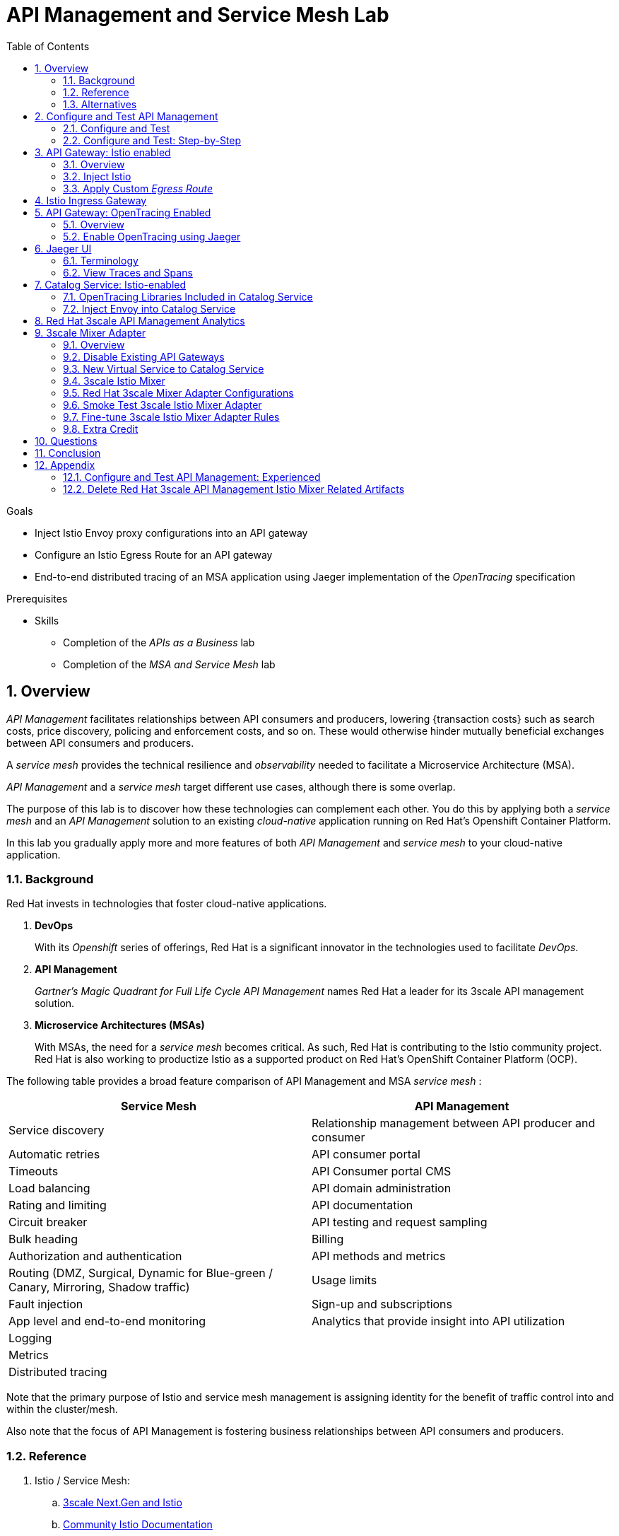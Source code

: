 :noaudio:
:scrollbar:
:data-uri:
:toc2:
:linkattrs:
:transaction_costs: link:https://en.wikipedia.org/wiki/Transaction_cost[transaction costs]

= API Management and Service Mesh Lab

.Goals
* Inject Istio Envoy proxy configurations into an API gateway
* Configure an Istio Egress Route for an API gateway
* End-to-end distributed tracing of an MSA application using Jaeger implementation of the _OpenTracing_ specification

.Prerequisites
* Skills
** Completion of the _APIs as a Business_ lab
** Completion of the _MSA and Service Mesh_ lab

:numbered:

== Overview

_API Management_ facilitates relationships between API consumers and producers, lowering {transaction costs} such as search costs, price discovery, policing and enforcement costs, and so on. These would otherwise hinder mutually beneficial exchanges between API consumers and producers.

A _service mesh_ provides the technical resilience and _observability_ needed to facilitate a Microservice Architecture (MSA).

_API Management_ and a _service mesh_ target different use cases, although there is some overlap.

The purpose of this lab is to discover how these technologies can complement each other.
You do this by applying both a _service mesh_ and an _API Management_ solution to an existing _cloud-native_ application running on Red Hat's Openshift Container Platform.


[blue]#In this lab you gradually apply more and more features of both _API Management_ and _service mesh_ to your cloud-native application.#

=== Background

Red Hat invests in technologies that foster cloud-native applications.

. *DevOps*
+
With its _Openshift_ series of offerings, Red Hat is a significant innovator in the technologies used to facilitate _DevOps_.

. *API Management*
+
_Gartner's Magic Quadrant for Full Life Cycle API Management_ names Red Hat a leader for its 3scale API management solution.

. *Microservice Architectures (MSAs)*
+
With MSAs, the need for a _service mesh_ becomes critical.
As such, Red Hat is contributing to the Istio community project.
Red Hat is also working to productize Istio as a supported product on Red Hat's OpenShift Container Platform (OCP).

The following table provides a broad feature comparison of API Management and MSA _service mesh_ :

[width="100%",cols="1,1",options="header"]
|========================
|*Service Mesh* | *API Management*
|Service discovery|Relationship management between API producer and consumer
|Automatic retries|API consumer portal
|Timeouts|API Consumer portal CMS
|Load balancing|API domain administration
|Rating and limiting|API documentation
|Circuit breaker|API testing and request sampling
|Bulk heading|Billing
|Authorization and authentication|API methods and metrics
|Routing (DMZ, Surgical, Dynamic for Blue-green / Canary, Mirroring, Shadow traffic)|Usage limits
|Fault injection|Sign-up and subscriptions
|App level and end-to-end monitoring|Analytics that provide insight into API utilization
|Logging|
|Metrics|
|Distributed tracing|
|========================

Note that the primary purpose of Istio and service mesh management is assigning identity for the benefit of traffic control into and within the cluster/mesh.

Also note that the focus of API Management is fostering business relationships between API consumers and producers.

=== Reference

. Istio / Service Mesh:
.. link:https://docs.google.com/presentation/d/1PaE3RqyKoadllKHlPg0-kHcUrTuCeIdAe81CMk12iWw/edit#slide=id.g17a49862ec_0_0[3scale Next.Gen and Istio]
.. link:https://istio.io/docs/concepts/what-is-istio/[Community Istio Documentation]
.. link:https://github.com/Maistra/istio-operator[Red Hat community Istio (Maistra) operator]
.. link:https://maistra.io/[OpenShift Service Mesh (Maistra) project]

. Distributed Tracing:
.. link:https://github.com/opentracing[GitHub organization for OpenTracing]
+
Includes the OpenTracing specification and the OpenTracing client libraries for many languages.

.. link:https://www.jaegertracing.io/[jaegertracing.io]
.. link:https://github.com/jaegertracing/[GitHub organization for community Jaeger]
+
Includes source code of community Jaeger, and Jaeger client libraries for many languages that implement the corresponding OpenTracing client libraries.

.. link:https://istio.io/blog/2018/v1alpha3-routing/[Overview of Istio v1alpha3 routing API]

=== Alternatives

In regards to API Management and a MSA service mesh, the following are related community initiatives that are not covered in this lab.

==== Standalone community Jaeger

_Jaeger_ is a tool that provides distributed tracing.

Available in the open source community is the _all-in-one_ community Jaeger that includes a jaeger-agent and jaeger-collector.
This link:https://medium.com/@jmprusi_49013/adding-opentracing-support-to-apicast-api-gateway-a8e0a38347d2[OpenTracing tutorial] details the use of an OpenTracing-enabled API gateway with the _all-in-one_ community Jaeger.


As an alternative to the _all-in-one_ standalone Jaeger, Istio also comes included with Jaeger.
In this lab, the Jaeger-based tracing functionality provided by Istio is utilized instead of a standalone Jaeger installation.

==== Istio API Management Working Group

Istio activity is organized into _working groups_.

One of these Istio working groups is focused on link:https://github.com/istio/community/blob/master/WORKING-GROUPS.md#api-management[API Management].

Members of the  Red Hat engineering team are currently participating in this Istio API Management working group.

Outcomes of this working group may potentially guide the development and roadmap of future releases of the Red Hat 3scale API Management product.

In the future, this lab may demonstrate initiatives that may come out of this Istio API Management Working Group.

==== API Gateway Side car

link:https://github.com/nginxinc/nginmesh[nginMesh] is a community initiative that injects the NGinx server as a side-car to your services.
The NGinx side-car acts as a service proxy to an Istio service-mesh (conceptually similar to the _Envoy_ proxy that you will be exposed to in this lab).

Because the API Gateway of 3scale is also built on Nginx, the 3scale API gateway could also be potentially extended to serve as a side car to a service running in a service mesh.

In fact, in an upcoming release of the 3scale API Gateway, it will have the capability to operate independantly of the 3scale API Manager.
It could be injected as a sidecar to an application.

This approach is not covered in this lab.

== Configure and Test API Management

The following deployment topology diagram illustrates the components of this API managed environment, and the connections between them:

image::images/deployment_apicast.png[]

In this lab you incrementally add features of both _API Management_ and _service mesh_ to your cloud-native application.


=== Configure and Test

As the first step, you smoke test the management of your _catalog_ RESTful services using your API Manager and API gateways.

Instructions are provided for both experienced and inexperienced 3scale users.
[red]#Follow only one set of instructions.#

If you are an experienced user of Red Hat 3scale API Management, complete the instructions in section <<configuretestapi>>, then continue with section <<apicast_istio>>.

If you are not an experienced user of Red Hat 3scale API Management, complete the instructions in section <<configuretestapi_stepbystep>>, then continue with section <<apicast_istio>>.

[[configuretestapi_stepbystep]]
=== Configure and Test: Step-by-Step

In this section, you define a service that manages access to the Coolstore catalog service that has already been provisioned for you.

The activities in this section are also found in the prerequisite courses but are provided here as a refresher for your convenience.

==== Define Catalog Service

. From the API Manager Admin Portal home page, navigate to the *API* tab.
. On the far right, click image:images/create_service_icon.png[].
. Enter `catalog_service` for the *Name* and *System Name*.
. Select *NGINX API gateway self-managed* *Gateway* type and not a plugin:
+
image::images/apicast_gw.png[]

. Scroll down the page and for the *Authentication* type, select *API Key (user_key)*:
+
image::images/select_api_key.png[]

. Click *Create Service*.

==== Create Application Plan

Application plans define access policies for your API.

. From the *Overview* page of your new `catalog_service`, scroll to the *Published Application Plans* section.
. Click *Create Application Plan*.
+
image::images/create_app_plan.png[]

. Enter `catalog_app_plan` for the *Name* and *System name*:

. Click *Create Application Plan*.
. For the  `catalog_app_plan` application plan, click *Publish*:
+
image::images/publish_app_plan.png[]

==== Create Application

In this section, you associate an application with an API consumer account.
This generates a _user key_ for the application based on the details previously defined in the application plan.
The user key is used as a query parameter to the HTTP request to invoke your business services via the on-premise API gateway.

. Navigate to the *Developers* tab.
. Select the `Developer` account.
. Create Application
.. Click the *0 Applications* link at the top:
+
NOTE: A default application may have already been created, in which case the link will indicate 1 Application, not 0.
If so, this default application is typically associated with the out-of-the-box `API` service, which is not desireable.
If it exists, click on the default application to identify which service it is associated with, then delete it.

.. Click *Create Application*.
.. Fill in the *New Application* form as follows:
... *Application plan*: `catalog_app_plan`
... *Service Plan*: `Default`
... *Name*: `catalog_app`
... *Description*: `catalog_app`
+
image::images/create_catalog_app.png[]

.. Click *Create Application*.

. On the details page for your new application (or the default application automatically created), find the API *User Key*:
+
image::images/new_catalog_user_key.png[]

. Create an environment variable set to this user key:
+
-----
$ echo "export CATALOG_USER_KEY=<the catalog app user key>" >> ~/.bashrc

$ source ~/.bashrc
-----

==== Service Integration

In this section, you define an _API proxy_ to manage your _catalog_ RESTful business service.

. In the API Manager Admin Portal, navigate to the *APIs* tab.
. From your `catalog_service`, select *Integration*.
. Click *Add the base URL of your API and save the configuration*.
+
* This navigates to a page that allows you to associate the API gateway staging and production URLs with your new Red Hat 3scale API Management proxy service.

. Populate the *Configuration: configure & test immediately in the staging environment* form as follows:
.. *Private Base URL*:
... Enter the internal DNS resolvable URL to your Catalog business service.
... The internal URL will be the output of the following:
+
-----
$ echo -en "\n\nhttp://catalog-service.$MSA_PROJECT.svc.cluster.local:8080\n\n"
-----

.. *Staging Public Base URL*:
+
Populate this field with the output from the following command:
+
-----
$ echo -en "\n`oc get route catalog-stage-apicast-$OCP_USERNAME -n $GW_PROJECT --template "https://{{.spec.host}}"`:443\n\n"
-----

.. *Production Public Base URL*:
+
Populate this field with the output from the following command:
+
-----
$ echo -en "\n`oc get route catalog-prod-apicast-$OCP_USERNAME -n $GW_PROJECT --template "https://{{.spec.host}}"`:443\n\n"
-----

.. *MAPPING RULES*:
+
Add an additional `Mapping Rule` for the HTTP POST method. You'll use the POST method in the last section in this lab.

... In the `MAPPING RULES` section, click *Add Mapping Rule*.
... In the new mapping rule, change the *Verb* to `POST` and enter `/` as the Pattern.
+
image::images/post_mapping.png[]

.. *API test GET request*:
+
Enter `/products`.
+
Expect to see a test *curl* command populated with the API key assigned to you for the `catalog_app_plan`:
+
image::images/apikey_shows_up.png[]
+
If you do not see an example curl command, repeat the steps to create an Application Plan and corresponding Application.
+
NOTE: When there are multiple developer accounts, Red Hat 3scale API Management uses the default developer account that is created with every new API provider account to determine which user key to use. When creating new services, the API Manager sets the first application from the first account subscribed to the new service as the default.

. Click *Update & test in Staging Environment*
.. The `apicast-stage` pod invokes your backend _catalog_ business service as per the `Private Base URL`.
.. The page should turn green with a message indicating success:
+
image::images/stage_success.png[]

. Click *Back to Integration & Configuration*
. Click *Promote v. 1 to Production*
+
image::images/stage_and_prod.png[]

Your Red Hat 3scale API Management service is configured.
Next, the configuration details of your service need to be propagated to your on-premise API gateway.

==== Refresh API Gateway at Boot
Every time a configuration change is made to an API proxy or application plan, the production API gateways need to be refreshed with the latest changes.

The API gateways are configured to refresh the latest configuration information from the API management platform every 5 minutes.
When this internal NGINX timer is triggered, you see log statements in your API gateway similar to the following:

.Sample Output
-----
[debug] 36#36: *3574 [lua] configuration_loader.lua:132: updated configuration via timer:

....

[info] 36#36: *3574 [lua] configuration_loader.lua:160: auto updating configuration finished successfuly, context: ngx.timer
-----

For the purpose of this lab, you can delete your API gateway pods instead of waiting for 5 minutes. Kubernetes will detect the absence of these pods and start new ones.

. Delete API gateway related pods:
+
-----
$ for i in `oc get pod -n $GW_PROJECT | grep "apicast" | awk '{print $1}'`; do oc delete pod $i; done
-----
+
Because the value of the _APICAST_CONFIGURATION_LOADER_ environment variable in the pod is set to `boot`, the service proxy configuration from the API Manager will automatically be pulled upon restart.

. Verify the API gateway related pods have been started.
+
View the latest entries in the new API gateway production pod's log file with the `tail` command.
+
* When the pods are successfully restarted, a debug-level log statement similar to the following appears:
+
.Sample Output
-----
[lua] configuration_store.lua:103: configure(): added service 2555417742084 configuration with hosts: prod-apicast-user1.apps.7777.thinkpadratwater.com, catalog-stage-apicast-user1.apps.7777.thinkpadratwater.com ttl: 300
-----

==== Test Catalog Business Service

In this section, you invoke your Catalog business service via your production API gateway.

. Verify your `$CATALOG_USER_KEY` environment variable is still set:
+
-----
$ echo $CATALOG_USER_KEY
-----

. From the terminal, execute the following:
+
-----
$ curl -v -k `echo "https://"$(oc get route/catalog-prod-apicast-$OCP_USERNAME -o template --template {{.spec.host}})"/products?user_key=$CATALOG_USER_KEY"`
-----
+
.Sample Output
-----
...

{
  "itemId" : "444435",
  "name" : "Oculus Rift",
  "desc" : "The world of gaming has also undergone some very unique and compelling tech advances in recent years. Virtual reality, the concept of complete immersion into a digital universe through a special headset, has been the white whale of gaming and digital technology ever since Nintendo marketed its Virtual Boy gaming system in 1995.",
  "price" : 106.0
}
-----

. If you are still viewing the end of `apicast` pod's log file, expect to see statements similar to this:
+
.Sample Output
-----
...

2018/08/06 19:07:46 [info] 24#24: *19 [lua] backend_client.lua:108: authrep(): backend client uri: http://backend-listener.3scale-mt-adm0:3000/transactions/authrep.xml?service_token=a4e0949f1b677611870dab3fb7c142df50871d1eca3d1c9f1615dd514c937df4&service_id=103&usage%5Bhits%5D=1&user_key=ccc4cbae7a44b363a6cd5907a54ff2f9 ok: true status: 200 body:  while sending to client, client: 172.17.0.1, server: _, request: "GET /products?user_key=ccc4cbae7a44b363a6cd5907a54ff2f9 HTTP/1.1", host: "catalog-service.rhte-mw-api-mesh-user1.svc.cluster.local"

...

-----

[blue]#Congratulations!# Your lab environment should now consist of a _catalog_ RESTful service managed by standard Red Hat 3scale API Manager 2.2 functionality.

[blue]#This is a substantial accomplishment!#
You are now utilizing the tools needed to lower the {transaction_costs} such as search costs, price discovery, policing and enforcement costs, and so on, that would otherwise hinder mutually beneficial exchanges between API consumers and producers.
Using the Red Hat 3scale API Management product, you can manage the entire life cycle of your APIs and provide added value to your customers and partners.


[[apicast_istio]]
== API Gateway: Istio enabled

=== Overview

As the next step in the journey toward API management and service mesh, in this section of the lab you will inject your API gateway with the _Envoy_ sidecar proxy from Istio.
This is of limited value on its own, but you will continue to build upon the foundations set here in later sections of this lab.

image::images/deployment_apicast-istio.png[]

In the above diagram, notice the introduction of a new pod: _prod-apicast-istio_.
Inbound requests through the API gateway production route are now directed to this new API gateway pod injected with Istio's _envoy_ sidecar.

The _Envoy_ sidecar in your _prod-apicast-istio_ pod will interoperate with _service mesh control plane_ functionality found in the _istio-system_ namespace.

Your API gateway will continue to pull _service proxy_ configurations from the pre-provisioned multi-tenant API Manager using the value of their  _$THREESCALE_PORTAL_ENDPOINT_ environment variable.

=== Inject Istio

. Retrieve the YAML representation of the current API gateway production deployment:
+
-----
$ oc get deploy prod-apicast -n $GW_PROJECT -o yaml > $HOME/lab/prod-apicast.yml
-----
+
You will use the definition of your existing API gateway as a template to create a new _Istio_ enabled API gateway.

. Differentiate your Istio enabled API gateway from your existing API gateway:
+
-----
$ sed -i "s/prod-apicast/$OCP_USERNAME-prod-apicast-istio/" $HOME/lab/prod-apicast.yml
-----
.. The reason you have included $OCP_USERNAME in the name of your Istio-enabled API gateway is because you will need to differentiate it from other Istio-enabled API gateways that may be managed in the same service mesh.
.. Also, the _observability_ user interfaces included in Istio such as Jaeger are not currently multi-tenant.
+
By providing a unique identifer as a prefix to your API gateway name, you will be more easily able to identify logs and traces amongst others on the system.

. Place the deployment in a paused state:
+
-----
$ sed -i "s/replicas:\ 1/replicas: 1\n  paused: true/" $HOME/lab/prod-apicast.yml
-----

. View the configmap in the `istio-system` project:
+
-----
$ oc describe configmap istio -n istio-system | more
-----
+
Your OCP user has already been enabled with _view_ access on the _istio-system_ namespace.
This provides access to the _istio_ configuration map.
The _istio_ configmap was generated by a cluster administrator when the Istio control plane was installed on OCP.

. Inject Istio configs (from the _istio_ configmap) into a new API gateway deployment:
+
-----

$ istioctl kube-inject \
           -f $HOME/lab/prod-apicast.yml \
           > $HOME/lab/prod-apicast-istio.yml
-----
+
NOTE:  For the purpose of this lab, you have now manually injected Istio related configs into a _deployment_ definition.
Please note that the cluster administrator of the service mesh could have optionally automated the injection of these Envoy configs into all _deployments_ by default.

. View the Istio injected API gateway deployment descriptor:
+
-----
$ cat $HOME/lab/prod-apicast-istio.yml | more
-----

. Deploy a new Istio-enabled API gateway production gateway:
+
-----
$ oc create \
     -f $HOME/lab/prod-apicast-istio.yml \
     -n $GW_PROJECT
-----

. Inject required resource limits and requests into Istio related containers :
+
There is a cluster quota assigned to your OCP user.
This cluster quota requires that all containers, including the _istio-proxy_ and _istio-init_, specify _limits_ and _requests_.
+
-----
$ oc patch deploy/$OCP_USERNAME-prod-apicast-istio -n $GW_PROJECT\
   --patch '{"spec":{"template":{"spec":{"containers":[{"name":"istio-proxy", "resources": {   "limits":{"cpu": "500m","memory": "128Mi"},"requests":{"cpu":"50m","memory":"32Mi"}   }}]}}}}'

$ oc patch deploy/$OCP_USERNAME-prod-apicast-istio -n $GW_PROJECT \
   --patch '{"spec":{"template":{"spec":{"initContainers":[{"name":"istio-init", "resources": {   "limits":{"cpu": "500m","memory": "128Mi"},"requests":{"cpu":"50m","memory":"32Mi"}   }}]}}}}'
-----

. Allow pods in the $GW_PROJECT to run using any user, including root:
+
-----
$ oc adm policy add-scc-to-user privileged -z default -n $GW_PROJECT --as=system:admin
-----

.. For your new Istio-enabled API gateway pod to start, it needs the _anyuid_ sidecar container (SCC).
+
The reason for this is that the _envoy_ sidecar containers from Istio currently run as a specific user ID.
Unlike most middleware containers that can run using any arbitrary user ID that is assigned to them at runtime by OCP, the _envoy_ sidecar containers would immediately fail upon startup without the _anyuid_ SCC.
If you attempted to do so, you would see an error similiar to the following:
+
-----
Error creating: pods "user50-prod-apicast-istio-6456c879c8" is forbidden: unable to validate against any security context constraint: [spec.initContainers[0].securityContext.privileged: Invalid value: true: Privileged containers are not allowed capabilities.add: Invalid value: "NET_ADMIN": capability may not be added spec.initContainers[0].securityContext.privileged: Invalid value: true: Privileged containers are not allowed capabilities.add: Invalid value: "NET_ADMIN":
-----

.. For the purpose of this lab, the cluster administrator of your OCP environment has provided you with the ability to _impersonate_ the cluster administrator.
Doing so provides you with the ability to apply the _anyuid_ SCC to your project.

. Resume the paused deployment:
+
-----
$ oc rollout resume deploy/$OCP_USERNAME-prod-apicast-istio -n $GW_PROJECT
-----

.. Notice the presence of an additional container in your new pod.  This additional container is the Istio proxy sidecar.
.. Both containers in the new pod should have started and the pod should be in a _Running_ state:
+
-----
$ oc get pods


NAME                                         READY     STATUS    RESTARTS   AGE

....

user50-prod-apicast-istio-784dc96c75-gvh5f   2/2       Running   0          5m

-----
+
If either of the containers did not start up and the _READY_ column indicates anything other than _2/2_, this indicates a problem.
It's likely that _liveness_ and/or _readiness_ probes on the API gateway are failing.
It's possible that this is due to a misconfiguration of Istio.
As an initial troubleshooting step, remove the _liveness_ and _readiness_ probes defined in the deployment.
After doing so, do both containers start ?
If so, you'll need to troubleshoot the root cause of why either the _liveness_ probe, _readiness_ probe, or both probes are failing.

. Modify the _prod-apicast_ service to route to the new Istio enabled _apicast_:
+
-----
$ oc patch service/prod-apicast -n $GW_PROJECT \
   --patch '{"spec":{"selector":{"app":"'$OCP_USERNAME'-prod-apicast-istio"}}}'
-----
+
Notice that the _service_ to your backend catalog application is being modified instead of the _route_.
You have essentially conducted a simple _A / B Deployment_ at the _service_ layer where 100% of all traffic through the existing unmodified route will flow to this new Istio enabled pod.
As an alternative, _A / B Deployment_ could have occured at the _route_ layer.
This latter approach would have required you to create an additional _service_ associated with the new Istio enabled pod.

. Verify your `$CATALOG_USER_KEY` environment variable is set:
+
-----
$ echo $CATALOG_USER_KEY

d59904ad4515522ecccb8b81c761a283
-----

. From the terminal, execute the following:
+
-----
$ curl -v -k `echo "https://"$(oc get route/catalog-prod-apicast-$OCP_USERNAME -n $GW_PROJECT -o template --template {{.spec.host}})"/products?user_key=$CATALOG_USER_KEY"`
-----

.. The response should be an HTTP 404.
.. Why would this be the case ?
... Inspect the API gateway log file for any clues.
... Is the request reaching your new Istio enabled API gateway?
... The root problem is that your Istio-enabled API gateway is unable to connect to the _system-provider_ endpoint exposed by the remote multi-tenant API Manager via the value of: $THREESCALE_PORTAL_ENDPOINT.
+
Your API gateway needs to do this to retrieve all the policy management configuration data from the API Manager.
The reason your API gateway can not make a connection to the API Manager is that $THREESCALE_PORTAL_ENDPOINT references an external internet URL.
By default, Istio blocks all outbound requests to the internet.
In the next section, you will define an _egress route_ to allow your API gateway to communicate with the API Manager.

.  Isolate the problem with your new Istio-enabled API gateway by testing the call to the _system-provider_ of the API Manager, from within the API gateway.

.. Execute the following to test the call:
+
-----
$ oc rsh `oc get pod -n $GW_PROJECT | grep "apicast-istio" | awk '{print $1}'` \
          curl -v -k ${THREESCALE_PORTAL_ENDPOINT}/admin/api/services.json


...

Defaulting container name to user50-prod-apicast-istio.
Use 'oc describe pod/user50-prod-apicast-istio-784dc96c75-vxxz5 -n rhte-mw-api-mesh-50' to see all of the containers in this pod.
* About to connect() to user50-3scale-mt-admin.apps.8091.openshift.opentlc.com port 443 (#0)
*   Trying 52.7.161.237...
* Connected to user50-3scale-mt-admin.apps.8091.openshift.opentlc.com (52.7.161.237) port 443 (#0)
* Initializing NSS with certpath: sql:/etc/pki/nssdb
* NSS error -5938 (PR_END_OF_FILE_ERROR)
* Encountered end of file
* Closing connection 0
curl: (35) Encountered end of file
command terminated with exit code 35
-----

.. If you received an error response similar to above, you have isolated the problem to an inability for your API gateway pod to make an external call out of the service mesh.


=== Apply Custom _Egress Route_

In this section, you create a custom Istio _ServiceEntry_ that allows your API gateway to connect to the _system-provider_ of the multi-tenant API Manager.

. Create a custom Istio _Egress Route_ for API gateway configuration file:
+
-----
$ echo \
    "apiVersion: networking.istio.io/v1alpha3
kind: ServiceEntry
metadata:
  name: $OCP_USERNAME-catalog-apicast-egress-rule
spec:
  hosts:
  - $TENANT_NAME-admin.$API_WILDCARD_DOMAIN
  location: MESH_EXTERNAL
  ports:
  - name: https-443
    number: 443
    protocol: HTTPS
  resolution: DNS" \
 > $HOME/lab/catalog-apicast-egressrule.yml
-----

.. Note the value of `spec -> hosts` is set to the same value of the $THREESCALE_PORTAL_ENDPOINT specified in your Red Hat 3scale API Management gateway.
.. This should allow your API gateway to connect to the route that exposes the _system-provider_ service of the multi-tenant API Manager.


. Load the new egress rule:
+
-----
$ oc create -f $HOME/lab/catalog-apicast-egressrule.yml -n $GW_PROJECT --as=system:admin
-----
+
WARNING:  This command also requires _cluster admin_ capabilities to execute.

. View new ServiceEntry:
+
-----
$ oc describe serviceentry $OCP_USERNAME-catalog-apicast-egress-rule --as=system:admin
-----
+
WARNING:  This command also requires _cluster admin_ capabilities to execute.

. Now that a custom _egress route_ has been added, your API gateway should be able to pull configuration data from the API Manager.
+
Use a command like the following to verify that your Istio-enabled API gateway can now poll the API Manager for proxy service configuration information:
+
-----
$ oc rsh `oc get pod -n $GW_PROJECT | grep "apicast-istio" | awk '{print $1}'` \
     curl -k ${THREESCALE_PORTAL_ENDPOINT}/admin/api/services.json \
     | python -m json.tool | more

...

{
    "services": [
        {
            "service": {
                "backend_version": "1",
                "created_at": "2018-08-07T11:13:03Z",
                "end_user_registration_required": true,
                "id": 3,
                "links": [
                    {
                        "href": "https://user1-3scale-admin.apps.7777.thinkpadratwater.com/admin/api/services/3/metrics",
                        "rel": "metrics"
                    },


....
-----

. Either wait up to 5 minutes for your Istio-enabled API gateway to refresh its proxy configuration (because pulling this configuration data previously failed) or restart the pod.
. Using the curl utility, attempt again to retrieve catalog data via your Istio-enabled API gateway:
+
-----
$ curl -v -k `echo "https://"$(oc get route/catalog-prod-apicast-$OCP_USERNAME -n $GW_PROJECT -o template --template {{.spec.host}})"/products?user_key=$CATALOG_USER_KEY"`
-----
+
This time, you should see the catalog data in the response.
This request now flows through your Istio-enabled API gateway.

[blue]#As mentioned previously, what you have accomplished so far is of limited value on its own. However, this is a step to full utilization of API management and service mesh of your container native application.
In the next sections of this lab you will continue to build upon this foundation.#

== Istio Ingress Gateway

Until now, traffic into the production API gateway has been directly via the standard _HAProxy_-based Kubernetes or OCP _router_.

This has worked, but what is missing is the ability to apply more sophisticated route rules and integration with service mesh _observability_ tools such as _Jaeger_ and _Prometheus_.
Istio includes an _Ingress_ gateway that implements these additional features.

In this section of the lab, you will modify the flow of inbound traffic so that it also flows through the _Ingress_ gateway of Istio.
Among other benefits, you will be able to trace inbound traffic as it initially enters your solution.

image::images/api_and_ingress_gateway.png[]

. Create an environment variable that reflects the _Production Public Base URL_ of the _catalog-service_ configured in the API Manager:
+
-----
$ export CATALOG_API_GW_HOST=`oc get route/catalog-prod-apicast-$OCP_USERNAME -n $GW_PROJECT -o template --template {{.spec.host}}`
-----
+
The value of $CATALOG_API_GW_HOST will be specified in the request to the Istio ingress gateway as an HTTP _HOST_ header.
It should match what has been configured in the _catalog-service_ in your API Manager.
+
image::images/recall_prod_base.png[]


. Create a file that defines an _Ingress_ gateway:
+
-----
$ echo \
    "apiVersion: networking.istio.io/v1alpha3
kind: Gateway
metadata:
  name: catalog-istio-gateway
spec:
  selector:
    istio: ingressgateway
  servers:
  - port:
      number: 80
      name: http
      protocol: HTTP
    hosts:
    - "$CATALOG_API_GW_HOST"" \
 > $HOME/lab/catalog-istio-gateway.yml
-----

. Create the gateway in OCP:
+
-----
$ oc create -f $HOME/lab/catalog-istio-gateway.yml -n $GW_PROJECT --as=system:admin
-----

. Create a file that defines a virtual service:
+
-----
$ echo \
    "apiVersion: networking.istio.io/v1alpha3
kind: VirtualService
metadata:
  name: catalog-istio-gateway-vs
spec:
  hosts:
  - "$CATALOG_API_GW_HOST"
  gateways:
  - catalog-istio-gateway
  http:
  - match:
    - uri:
        prefix: /products
    route:
    - destination:
        port:
          number: 8080
        host: prod-apicast" \
> $HOME/lab/catalog-istio-gateway-vs.yml
-----

. Create the virtual service in OCP:
+
-----
$ oc create -f $HOME/lab/catalog-istio-gateway-vs.yml -n $GW_PROJECT --as=system:admin
-----

. Set environment variables that reflect the host and port of the Istio ingress gateway service:
+
-----
$ export INGRESS_HOST=$(oc -n istio-system get service istio-ingressgateway -o jsonpath='{.status.loadBalancer.ingress[0].ip}')

$ export INGRESS_PORT=$(oc -n istio-system get service istio-ingressgateway -o jsonpath='{.spec.ports[?(@.name=="http2")].port}')
-----
+
NOTE:  This $INGRESS_HOST:$INGRESS_PORT socket is local to the Red Hat OpenShift Container Platform subnet.
It only becomes available when there is an Istio gateway and virtual service present and even then it might take up to 5 minutes to become available.

. Smoke test a request for catalog data via the newly configured Istio ingress gateway:
+
-----
$ curl -v \
       -HHost:$CATALOG_API_GW_HOST \
       http://$INGRESS_HOST:$INGRESS_PORT/products?user_key=$CATALOG_USER_KEY
-----
+
Notice the use of the HTTP _Host_ header.

.. Why is it needed ?
.. What happens if this _HOST_ header is not included in the request ?
.. What happens if this _HOST_ header is included in the request but its value (along with the _host_ attributes in the gateway and virtual service) do not match the _Production Public Base Url_ of the _catalog-service_ in the API Manager ?

. The previous smoke test used an $INGRESS_HOST and $INGRESS_PORT that are made available on the local Red Hat OpenShift Container Platform network subnet.
Usage of this local $INGRESS_HOST only worked because your curl client is on the same host as Red Hat OpenShift Container Platform.
+
The `istio-system` namespace provides a route called: `istio-ingressgateway`.
Like all Red Hat OpenShift Container Platform routes, it is exposed to external clients.
+
Try invoking the API gateway via this `istio-ingressgateway` route instead of using the internal _service-mesh_ related $INGRESS_HOST and $INGRESS_PORT.
The results should be the same.  The command to use is as follows:
+
-----
$  curl -v \
       -HHost:$CATALOG_API_GW_HOST \
      `echo "http://"$(oc get route istio-ingressgateway -n istio-system -o template --template {{.spec.host}})"/products?user_key=$CATALOG_USER_KEY"`
-----

ifdef::showscript[]

Deletion of the route causes the curl command (using the HOST) to no longer work.  not sure why.

. The original route to the product API Gateway specific to the _catalog_ service can optionally be deleted.
Going forward all incoming traffic will flow through the Istio Ingress Gateway.
+
-----
$ oc delete route/catalog-prod-apicast-$OCP_USERNAME -n $GW_PROJECT
-----

endif::showscript[]

== API Gateway: OpenTracing Enabled

=== Overview

As the next step in the journey toward utilization of API Management and Service Mesh, in this section of the lab you will begin to explore the visibility provided of your service mesh using the _OpenTracing_ implementation: _Jaeger_.

You will do so in this section by utilizing an _OpenTracing_-enabled variant of the Red Hat 3scale API Management gateway.

OpenTracing is a consistent, expressive, vendor-neutral API for distributed tracing and context propagation. Jaeger is one of several implementations of OpenTracing.

The API gateway that you will switch to in this section of the lab includes several additional _OpenTracing_ and _Jaeger_ related libraries:

. *ngx_http_opentracing_module_so*
+
Located at the following path in the API gateway: /usr/local/openresty/nginx/modules/ngx_http_opentracing_module.so

. *libjaegertracing.so.0*
+
Located at the following path in the API gateway: /opt/app-root/lib/libjaegertracing.so.0

These libraries provide support for the _OpenTracing_ specification using _Jaeger_.

image::images/jaeger_architecture.png[]

You will configure the OpenTracing client libraries in your API gateway to forward traces via UDP to the _jaeger-agent_.

=== Enable OpenTracing using Jaeger

. You will be making quite a few changes to your Istio-enabled API gateway.  Subsequently, put it in a paused state while those changes are being made:
+
-----
$ oc rollout pause deploy $OCP_USERNAME-prod-apicast-istio
-----

.. Verify that the _jaeger-agent_ and _jaeger-collector_ both exist in the _istio-system_ namespace :
+
-----
$  oc get service jaeger-agent jaeger-collector -n istio-system --as=system:admin

NAME           TYPE        CLUSTER-IP   EXTERNAL-IP   PORT(S)                      AGE
jaeger-agent   ClusterIP   None         <none>        5775/UDP,6831/UDP,6832/UDP   4d
jaeger-collector   ClusterIP   172.30.95.25   <none>        14267/TCP,14268/TCP          4d
-----
+
The Jaeger agent receives tracing information (in the form of UDP packets on port 6831) submitted by Jaeger client libraries embedded in applications. It forwards the tracing information in batches to the Jaeger collector.
+
Alternatively, Jaeger client libraries can push tracing information via a TCP connection directly to the _jaeger-collector_ on port 14268.


. Create a JSON configuration file that will instruct the OpenTracing and Jaeger related client libraries in the API gateway to push traces to the `jaeger-agent`:
+
-----
$   cat <<EOF > $HOME/lab/jaeger_config.json
{
    "service_name": "$OCP_USERNAME-prod-apicast-istio",
    "disabled": false,
    "sampler": {
      "type": "const",
      "param": 1
    },
    "reporter": {
      "queueSize": 100,
      "bufferFlushInterval": 10,
      "logSpans": false,
      "localAgentHostPort": "jaeger-agent.istio-system:6831"
    },
    "headers": {
      "jaegerDebugHeader": "debug-id",
      "jaegerBaggageHeader": "baggage",
      "TraceContextHeaderName": "uber-trace-id",
      "traceBaggageHeaderPrefix": "testctx-"
    },
    "baggage_restrictions": {
        "denyBaggageOnInitializationFailure": false,
        "hostPort": "jaeger-agent.istio-system:5778",
        "refreshInterval": 60
    }
}
EOF
-----

.. Pay special attention to the value of _localAgentHostPort_.
+
This is the URL of your API gateway that will push traces (via UDP) to the _jaeger-agent_ service host and port.


. Create a _configmap_ from the OpenTracing JSON file:
+
-----
$ oc create configmap jaeger-config --from-file=$HOME/lab/jaeger_config.json -n $GW_PROJECT
-----

. Mount the configmap to your OpenTracing-enabled API Gateway:
+
-----
$ oc volume deploy/$OCP_USERNAME-prod-apicast-istio --add -m /tmp/jaeger/ --configmap-name jaeger-config -n $GW_PROJECT
-----

. Set environment variables that indicate to the API gateway where to read OpenTracing related configurations:
+
-----
$ oc env deploy/$OCP_USERNAME-prod-apicast-istio \
         OPENTRACING_TRACER=jaeger \
         OPENTRACING_CONFIG=/tmp/jaeger/jaeger_config.json \
         -n $GW_PROJECT
-----

. Update the API gateway _deployment_ to use the OpenTracing and Jaeger enabled image:
+
-----
$ oc patch deploy/$OCP_USERNAME-prod-apicast-istio \
   --patch '{"spec":{"template":{"spec":{"containers":[{"name":"'$OCP_USERNAME'-prod-apicast-istio", "image": "quay.io/3scale/apicast:master" }]}}}}'
-----
+
Notice the use of a community version of the API gateway container image available in a public _quay.io_ organization.
This is the container image that includes the _opentracing_ and _jaeger_ client libraries.

. Resume your Istio-enabled and OpenTracing-enabled API gateway:
+
-----
$ oc rollout resume deploy $OCP_USERNAME-prod-apicast-istio
-----

. Verify the existence of the OpenTracing library for NGinx in the API gateway.
+
Once your API gateway is running again, execute the following command:
+
-----
$ oc rsh `oc get pod | grep "apicast-istio" | awk '{print $1}'` ls -l /usr/local/openresty/nginx/modules/ngx_http_opentracing_module.so

...


-rwxr-xr-x. 1 root root 1457848 Jun 11 06:29 /usr/local/openresty/nginx/modules/ngx_http_opentracing_module.so
-----

. Verify the existence of the Jaeger client library in the API gateway:
+
-----
$ oc rsh `oc get pod | grep "apicast-istio" | awk '{print $1}'` ls -l /opt/app-root/lib/libjaegertracing.so.0

...


lrwxrwxrwx. 1 root root 25 Jun 11 06:38 /opt/app-root/lib/libjaegertracing.so.0 -> libjaegertracing.so.0.3.0
-----


== Jaeger UI

Often the first thing to understand about your microservice architecture is specifically which microservices are involved in an end-user transaction.

The _observability_ tooling built into Istio, either Zipkin or Jaeger, can provide this information.

In this section of the lab, you are exposed to the Jaeger user interface (UI).

The Jaeger UI provides a visual depiction of traces through the services that make up your application.


=== Terminology

An important _distributed tracing_ term to understand is: _span_.
Jaeger defines a _span_ as “a logical unit of work in the system that has an operation name, an operation start time, and a duration. Spans can be nested and ordered to model causal relationships. An RPC call is an example of a span.”

Another important term to understand is: _trace_. Jaeger defines _trace_ as “a data or execution path through the system, and can be thought of as a directed acyclic graph of spans".

=== View Traces and Spans

. If you are not already there, return to the terminal window of your lab, and use the `curl` utility to invoke your catalog service (via Istio ingress gateway -> API gateway) a few times:
+
-----
$ curl -v \
       -HHost:$CATALOG_API_GW_HOST \
       `echo "http://"$(oc get route istio-ingressgateway -n istio-system -o template --template {{.spec.host}})"/products?user_key=$CATALOG_USER_KEY"`
-----

. Identify the URL to the Jaeger UI:
+
-----
$ echo -en "\n\nhttp://"$(oc get route/tracing -o template --template {{.spec.host}} -n istio-system)"\n\n"
-----

.. In a web browser, navigate to this URL.
.. In this version of Istio, the Jaeger UI is currently not secured.

. In the _Find Traces_ panel, scroll down to locate the traces associated with your OCP user name:
+
image::images/trace_dropdown_selection.png[]

.. From the `Service` drop-down list, select the option for the API gateway associated with your username, such as $OCP_USERNAME-prod-apicast-istio.
.. In the `Operation` drop-down list, there are likely only two options available: `all` and `apicast_management`.
+
At this time, neither of these operations are particularly relevant to our use case.
The `apicast_management` operation relates to the invocations made by the _readiness_ and _liveness_ relates to probes of the deployment to the API gateway pod.

.. Return to the Jaeger UI and notice more options present in the `Operation` drop-down.
+
Select the character: '/'.
+
This corresponds to the requests flowing through the API gateway and backend catalog service.

. In the Jaeger UI, click `Find Traces`.
+
You should see an overview with timelines of all of your traces:
+
image::images/trace_overview.png[]

. Click on any one of the circles.
Each one corresponds to an invocation to your catalog service.
+
image::images/individual_trace.png[]

. Click the span relevant to _@upstream_
+
image::images/upstream_span.png[]
+
Notice that this span relates to the invocation of the `products` endpoint of your catalog service.

Traces relevant to your Istio-enabled API gateway are now available .
However, tracing of the backend _catalog_ service is missing.

In the next section, you will enable your _catalog_ service to participate in this end-to-end distributed tracing.

== Catalog Service: Istio-enabled

image::images/deployment_catalog-istio.png[]

In the above diagram, notice the introduction of a new pod: _catalog-service-istio_.

Ingress requests through the _catalog-service_ are now directed to this new Istio-enabled _catalog_ pod (instead of the original _catalog_ pod that is not Istio enabled).

The new catalog service is enabled with OpenTracing and Jaeger libraries so that it can also participate in distributed tracing.

=== OpenTracing Libraries Included in Catalog Service

The _catalog service_ is link:https://github.com/gpe-mw-training/catalog-service[written in Java] using the _reactive_ programming framework link:https://vertx.io/[vert.x].

As such, the new catalog service used in the remainder of this course is embedded with the OpenTracing and Jaeger Java client libraries.

Recall that when configuring the NGinx and C++ OpenTracing/Jaeger client libraries in the API gateway, a configuration file (via a config map) was loaded.
The OpenTracing and Jaeger client libraries for Java are easier to work with.
The Java client libraries allow for configuration via environment variables.

The Dockerfile with environment variables (and their default values) utilized in building the new OpenTracing catalog image is as follows:

-----
FROM redhat-openjdk-18/openjdk18-openshift:1.5-14
ENV JAVA_APP_DIR=/deployments
ENV AB_OFF=true
EXPOSE 8080 8778 9779
COPY target/catalog-service-tracing-1.0.17.jar /deployments/
-----

The source code of the OpenTracing-enabled catalog service is available at link:https://github.com/gpe-mw-training/catalog-service/tree/jaeger-rht[https://github.com/gpe-mw-training/catalog-service/tree/jaeger-rht].

=== Inject Envoy into Catalog Service

. Retrieve YAML representation of current _catalog service_ deployment:
+
-----
$ oc get deploy catalog-service -n $MSA_PROJECT -o yaml > $HOME/lab/catalog-service.yml
-----

. Differentiate your Istio-enabled catalog service from your existing catalog service:
+
-----
$ sed -i "s/ catalog-service/ $OCP_USERNAME-cat-service-istio/" $HOME/lab/catalog-service.yml
-----

. Place the deployment in a paused state:
+
-----
$ sed -i "s/replicas:\ 1/replicas: 1\n  paused: true/" $HOME/lab/catalog-service.yml
-----

. Inject Istio configurations into a new catalog service deployment:
+
-----

$ istioctl kube-inject \
           -f $HOME/lab/catalog-service.yml \
           > $HOME/lab/catalog-service-istio.yml
-----

. View Istio-injected catalog service deployment descriptor:
+
-----
$ cat $HOME/lab/catalog-service-istio.yml | more
-----

. Create a new configmap with parameters that configure the OpenTracing-enabled catalog service:
+
-----
$ echo "service-name: $OCP_USERNAME-catalog-service
catalog.http.port: 8080
connection_string: mongodb://catalog-mongodb:27017
db_name: catalogdb
username: mongo
password: mongo
sampler-type: const
sampler-param: 1
reporter-log-spans: True
collector-endpoint: \"http://jaeger-collector.istio-system.svc:14268/api/traces\"
" > $HOME/lab/app-config.yaml

# Delete existing configmap
$ oc delete configmap app-config -n $MSA_PROJECT

# Recreate configmap using additional OpenTracing related params
$ oc create configmap app-config --from-file=$HOME/lab/app-config.yaml -n $MSA_PROJECT
-----

. Deploy a new production Istio-enabled API gateway that correctly points to the Jaeger agent in your _istio-system_ namespace:
+
-----
$ oc create \
     -f $HOME/lab/catalog-service-istio.yml \
     -n $MSA_PROJECT
-----

. Set various environment variables on the OpenTracing-enabled catalog service:
+
-----
$ oc set env deploy/$OCP_USERNAME-cat-service-istio APP_CONFIGMAP_NAME=app-config  -n $MSA_PROJECT

$ oc set env deploy/$OCP_USERNAME-cat-service-istio APP_CONFIGMAP_KEY=app-config.yaml  -n $MSA_PROJECT

# Allows for optionally debugging of catalog service so as to better understand how exactly it utilizes the opentracing / jaeger java libraries
$ oc set env deploy/$OCP_USERNAME-cat-service-istio JAVA_DEBUG=true  -n $MSA_PROJECT
$ oc set env deploy/$OCP_USERNAME-cat-service-istio JAVA_DEBUG_PORT=8787  -n $MSA_PROJECT
-----

. Inject required resource limits and requests into Istio-related containers :
+
There is a clusterquota assigned to your OCP user.
This clusterquota requires that all containers, including the _istio-proxy_ and _istio-init_, specify _limits_ and _requests_.
+
-----
$ oc patch deploy/$OCP_USERNAME-cat-service-istio \
   --patch '{"spec":{"template":{"spec":{"containers":[{"name":"istio-proxy", "resources": {   "limits":{"cpu": "500m","memory": "128Mi"},"requests":{"cpu":"50m","memory":"32Mi"}   }}]}}}}' \
   -n $MSA_PROJECT

$ oc patch deploy/$OCP_USERNAME-cat-service-istio \
   --patch '{"spec":{"template":{"spec":{"initContainers":[{"name":"istio-init", "resources": {   "limits":{"cpu": "500m","memory": "128Mi"},"requests":{"cpu":"50m","memory":"32Mi"}   }}]}}}}' \
   -n $MSA_PROJECT
-----

. Update the new catalog service deployment to use the OpenTracing-enabled and Jaeger-enabled image:
+
-----
$ oc patch deploy/$OCP_USERNAME-cat-service-istio \
   --patch '{"spec":{"template":{"spec":{"containers":[{"name":"'$OCP_USERNAME'-cat-service-istio", "image": "docker.io/rhtgptetraining/catalog-service-tracing:1.0.17" }]}}}}' \
   -n $MSA_PROJECT
-----

ifdef::showscript[]

    based on:  https://github.com/gpe-mw-training/catalog-service/tree/jaeger-rht

endif::showscript[]

. Resume the paused deployment:
+
-----
$ oc rollout resume deploy/$OCP_USERNAME-cat-service-istio -n $MSA_PROJECT
-----

. Modify the _service_ to route to the new Istio-enabled catalog service:
+
-----
$ oc patch service/catalog-service \
   --patch '{"spec":{"selector":{"deployment":"'$OCP_USERNAME'-cat-service-istio"}}}' \
   -n $MSA_PROJECT
-----

. The original catalog service is no longer needed.  Scale it down as follows:
+
-----
$ oc scale deploy/catalog-service --replicas=0 -n $MSA_PROJECT
-----

. Ensure your `$CATALOG_USER_KEY` and `$CATALOG_API_GW_HOST` environment variables remain set:
+
-----
$ echo $CATALOG_USER_KEY

d59904ad4515522ecccb8b81c761a283

$ echo $CATALOG_API_GW_HOST

catalog-prod-apicast-developer.apps.clientvm.b902.rhte.opentlc.com
-----

. From the terminal, use the `curl` utility as you have done previously to invoke your catalog service several times via the Istio ingress.
.. Review the log file of your Istio-enabled catalog service:
+
-----
$ oc logs -f `oc get pod -n $MSA_PROJECT | grep "istio" | awk '{print $1}'` -c $OCP_USERNAME-cat-service-istio -n $MSA_PROJECT
-----

.. With every invocation of the `getProducts` function of the catalog service, there should be a log statement as follows:
+
-----
INFO: getProducts() started span ...
-----

. Return to the Jaeger UI and locate your traces.
.. Notice that there is now a new `service` corresponding to your Istio-enabled catalog service:
+
image::images/new_istio_cat_trace.png[]

.. Drill into this service and notice the _spans_ (to include the span corresponding to invocation of the `getProducts()` function).
+
image::images/spans_with_catalog.png[]



== Red Hat 3scale API Management Analytics

Return to your API Manager as the domain administrator and navigate to the _Analytics_ tab.

image::images/3scale_analytics.png[]

Notice that the _hits_ metric for your _catalog_service_ API is automatically depicted.
3scale analytics can depict the total count of _hits_ on both the API and the API method level graphed over time.

Your API analytics are currently course-grained in that the _hits_ are the sum of invocations on all methods of your catalog service.
Defining fine-grained _methods_ and _mappings_ for your catalog API will subsequently provide for more fine-grained analytics at the method level.

The analytics provided by Red Hat 3scale API Management complement the distributed tracing capabilities of Jaeger.

Prometheus is an analytics tool that comes by default with Istio and is being closely integrated with Red Hat OpenShift.
The analytics and observability provided by Prometheus are conceptually similar to the analytics provided by the Red Hat 3scale API Management.
It is possible that a future version of Red Hat 3scale API Management will provide support for Prometheus for API data analytics.

== 3scale Mixer Adapter

=== Overview

The Red Hat 3scale API Management engineering team is actively working on an Istio _mixer_ adapter.
This Istio mixer adapter will allow Red Hat 3scale API Management policies to be applied directly to the _service mesh_.

image::images/3scale_mixer_adapter.png[]

In the above diagram, [blue]#notice the replacement of an API Gateway with the Istio 3scale Mixer Adapter#.

=== Disable Existing API Gateways

Your API gateways will no longer be needed.
Inbound traffic will flow through the Istio ingress gateway directly to the 3scale Istio Mixer and out to the remote Red Hat 3scale API Management manager.

Subsequently, the API gateways and any associated routing rules can be deleted.

. Scale down the non-Istio-enabled API gateway:
+
-----
$ oc scale deploy/prod-apicast --replicas=0 -n $GW_PROJECT
-----

. Scale down the Istio-enabled API gateway:
+
-----
$ oc scale deploy/$OCP_USERNAME-prod-apicast-istio --replicas=0 -n $GW_PROJECT
-----

. Remove virtual service:
+
-----
$ oc delete virtualservice catalog-istio-gateway-vs -n $GW_PROJECT --as=system:admin
-----

. Remove gateway:
+
-----
$ oc delete gateway catalog-istio-gateway -n $GW_PROJECT --as=system:admin
-----

=== New Virtual Service to Catalog Service

You will create a routing rule to invoke the backend catalog service directly via the Istio _ingress_ gateway.

Later, more complex routing rules will modify the flow to redirect through the Red Hat 3scale API Management Istio Mixer adapter.

. Ensure the $NAKED_CATALOG_ROUTE environment variable still remains in your shell:
+
-----
$ echo $NAKED_CATALOG_ROUTE

catalog-unsecured-rhte-mw-api-mesh-a1001.apps.clientvm.b902.rhte.opentlc.com
-----

. Define a gateway and virtual service that routes inbound traffic (with a web context of _/path_) directly to your backend catalog service.
+
-----
$ echo \
    "apiVersion: networking.istio.io/v1alpha3
kind: Gateway
metadata:
  name: catalog-direct-gw
spec:
  selector:
    istio: ingressgateway
  servers:
  - port:
      number: 80
      name: http
      protocol: HTTP
    hosts:
    - \"*\"
---
apiVersion: networking.istio.io/v1alpha3
kind: VirtualService
metadata:
  name: catalog-direct-vs
spec:
  hosts:
  - \"*\"
  gateways:
  - catalog-direct-gw
  http:
  - match:
    - uri:
        prefix: /products
    - uri:
        prefix: /product
    route:
    - destination:
        host: catalog-service
        port:
          number: 8080" \
 > $HOME/lab/catalog-direct-gw-vs.yml
-----
+
Notice that a match is made for all context paths exposed by the catalog service:  `/products` and `/product`.

. Create the gateway and virtual service in your $MSA_PROJECT :
+
-----
$ oc create -f ~/lab/catalog-direct-gw-vs.yml -n $MSA_PROJECT --as=system:admin
-----

. Bounce the Istio _policy_ pod:
.. With the 1.0.0 version of community Istio, the Istio policy may get into an unstable state.
Before progressing with management of more sophisticated routing rules to support the Red Hat 3scale API Management Istio Mixer, it is recommended to bounce the _policy_ pod.

.. Execute:
+
-----
$ oc delete pod \
     `oc get pod -n istio-system | grep "istio-policy" | awk '{print $1}'` \
     -n istio-system \
     --as=system:admin
-----

.. View the log file of the refreshed Istio policy pod:
+
-----
$ oc logs -f `oc get pod -n istio-system | grep "istio-policy" | awk '{print $1}'` -c mixer -n istio-system

....

IntrospectionOptions: ctrlz.Options{Port:0x2694, Address:"127.0.0.1"}
warn    Neither --kubeconfig nor --master was specified.  Using the inClusterConfig.  This might not work.
info    Built new config.Snapshot: id='0'
info    Cleaning up handler table, with config ID:-1
info    Built new config.Snapshot: id='1'
info    adapters        getting kubeconfig from: ""     {"adapter": "handler.kubernetesenv.istio-system"}
warn    Neither --kubeconfig nor --master was specified.  Using the inClusterConfig.  This might not work.
info    adapters        Waiting for kubernetes cache sync...    {"adapter": "handler.kubernetesenv.istio-system"}
info    adapters        Cache sync successful.  {"adapter": "handler.kubernetesenv.istio-system"}
info    Cleaning up handler table, with config ID:0
info    adapters        serving prometheus metrics on 42422     {"adapter": "handler.prometheus.istio-system"}
 Mixer: root@71a9470ea93c-docker.io/istio-1.0.0-3a136c90ec5e308f236e0d7ebb5c4c5e405217f4-Clean
Starting gRPC server on port 9091
info    ControlZ available at 172.17.0.10:9876
-----

. From the terminal, conduct a smoke test to validate traffic to the catalog service directly from the Istio ingress gateway.
.. For all of the following smoke tests, notice that the API _user_key_ is not being specified.
It is not needed in these smoke tests because this inbound traffic is no longer flowing through your API gateway.

.. POST a new catalog item:
+
-----
$ curl -v -X POST -H "Content-Type: application/json" `echo "http://"$(oc get route istio-ingressgateway -n istio-system -o template --template {{.spec.host}})""`/product/ -d '{
  "itemId" : "822222",
  "name" : "Oculus Rift 2",
  "desc" : "Oculus Rift 2",
  "price" : 102.0
}'
-----

.. View details of the recently posted catalog item:
+
-----
$ curl -v `echo "http://"$(oc get route istio-ingressgateway -n istio-system -o template --template {{.spec.host}})"/product/822222"`
-----

.. View details of all catalog items:
+
-----
$ curl -v `echo "http://"$(oc get route istio-ingressgateway -n istio-system -o template --template {{.spec.host}})"/products"`
-----


=== 3scale Istio Mixer

In this section of the lab, you provision the community 3scale Istio Mixer in your _istio-system_ namespace.

The Istio Mixer that will be utilized will originate from the following community image in Red Hat's _Quay_ container image registry:

-----
quay.io/3scale/apicast:3scale-http-plugin
-----

. Clone the source code of the 3scale Istio Mixer to your lab environment:

.. For the purpose of this lab, the source code utilized is an unmodified fork of the upstream community at link:https://github.com/3scale/istio-integration[].
.. Execute:
+
-----
$ git clone \
      --branch rhte-2018 \
      https://github.com/gpe-mw-training/istio-integration.git \
      $HOME/lab/istio-integration
-----

. Load the Istio Mixer Adapter deployment (found in the 3scale Istio integration project you just cloned) into the istio-system namespace:
+
-----
$ oc create -f $HOME/lab/istio-integration/3scaleAdapter/openshift -n istio-system --as=system:admin
-----

. Set the 2 containers to debug log level:
+
-----
$ oc set env dc/3scale-istio-adapter --containers="3scale-istio-adapter" -e "THREESCALE_LOG_LEVEL=debug" -n istio-system --as=system:admin

$ oc set env dc/3scale-istio-adapter --containers="3scale-istio-httpclient" -e "APICAST_LOG_LEVEL=debug" -n istio-system --as=system:admin
-----

. Verify that the 3scale Istio Mixer Adapter pod has started with 2 containers:
+
-----
$ oc get pods -n istio-system | grep 3scale-istio-adapter

3scale-istio-adapter-1-t9kj2                2/2       Running     0          47s
-----
+
image::images/mixer_architecture.png[]
+
As per the diagram above, the two containers are as follows:

.. *3scale-istio-adapter*
+
Accepts gRPC invocations from Istio ingress and routes to the other side car in the pod:  _3scale-istio-httpclient_

.. *3scale-istio-httpclient*
+
Accepts invocations from _3scale-istio-adapter_ and invokes the _system-provider_ and _backend-listener_ endpoints of the remote Red Hat 3scale API Management manager.

. Inject the 3scale handler into the Istio Mixer Adapter:
+
-----
$ oc create -f $HOME/lab/istio-integration/3scaleAdapter/istio/authorization-template.yaml --as=system:admin


$ oc create -f $HOME/lab/istio-integration/3scaleAdapter/istio/threescale-adapter.yaml --as=system:admin
-----
+
Embedded in these YAML files is the 3scale handler that is injected into the Istio Mixer.
The discouraged alternative to injecting a mixer adapter would be to develop the 3scale handler directly in the Istio mixer source code and then compile and deploy this entire modified Istio mixer.



=== Red Hat 3scale Mixer Adapter Configurations

Now that the 3scale Istio mixer adapter is running, various configurations need to be added to the service mesh.

In particular, you will create routing logic that directs ingress traffic destined for your backend catalog service through the 3scale Istio Mixer adapter.

. In the details of your _catalog_ service in the Red Hat 3scale API Manager administration console, locate the `ID for API calls ... `:
+
image::images/service_id.png[]


. Set an environment variable that captures this catalog service ID:
+
-----
$ export CATALOG_SERVICE_ID=<your catalog service ID>
-----

. Review the `threescale-adapter-config.yaml` file :
+
-----
$ cat $HOME/lab/istio-integration/3scaleAdapter/istio/threescale-adapter-config.yaml | more
-----

. Modify the `threescale-adapter-config.yaml` file with the ID of your catalog service:
+
-----
$ sed -i "s/service_id: .*/service_id: \"$CATALOG_SERVICE_ID\"/" \
      $HOME/lab/istio-integration/3scaleAdapter/istio/threescale-adapter-config.yaml
-----

. Modify the `threescale-adapter-config.yaml` file with the URL to your Red Hat 3scale API Management manager tenant:
+
-----
$ sed -i "s/system_url: .*/system_url: \"https:\/\/$TENANT_NAME-admin.$API_WILDCARD_DOMAIN\"/" \
      $HOME/lab/istio-integration/3scaleAdapter/istio/threescale-adapter-config.yaml
-----

. Modify the `threescale-adapter-config.yaml` file with the administrative access token of your Red Hat 3scale API Management manager administration account:
+
-----
$ sed -i "s/access_token: .*/access_token: \"$API_ADMIN_ACCESS_TOKEN\"/" \
      $HOME/lab/istio-integration/3scaleAdapter/istio/threescale-adapter-config.yaml
-----

. Load the Red Hat 3scale API Management Istio Handler configurations:
+
-----
$ oc create -f $HOME/lab/istio-integration/3scaleAdapter/istio/threescale-adapter-config.yaml --as=system:admin

...

handler.config.istio.io "threescalehandler" created
instance.config.istio.io "threescaleauthorizationtemplate" created
rule.config.istio.io "usethreescale" created
-----

. Verify that the Istio Handler configurations were created in the istio-system namespace:
+
-----
$ oc get handler -n istio-system --as=system:admin -o yaml

apiVersion: v1
items:
- apiVersion: config.istio.io/v1alpha2
  kind: handler

  ....

  spec:
    adapter: threescale
    connection:
      address: threescaleistioadapter:3333
    params:
      access_token: fa16cd9ebd66jd07c7bd5511be4b78ecf6d58c30daa940ff711515ca7de1194a
      service_id: "103"
      system_url: https://user50-3scale-mt-admin.apps.4a64.openshift.opentlc.com

-----

=== Smoke Test 3scale Istio Mixer Adapter

. From the terminal, execute the following to invoke your catalog service directly via the Istio ingress:
+
-----
$ curl -v \
       `echo "http://"$(oc get route istio-ingressgateway -n istio-system -o template --template {{.spec.host}})"/products"`



...

< HTTP/1.1 403 Forbidden
< content-length: 57
< content-type: text/plain
< date: Tue, 18 Sep 2018 01:24:41 GMT
< server: envoy
< Set-Cookie: cd10b69e39387eb7ec9ac241201ab1ab=7a5ade075364285d1aba87dfec588d36; path=/; HttpOnly
<
* Connection #0 to host istio-ingressgateway-istio-system.apps.clientvm.b902.rhte.opentlc.com left intact
PERMISSION_DENIED:threescalehandler.handler.istio-system:
-----

.. Notice a 403 error response of `PERMISSION_DENIED:threescalehandler.handler.istio-system:`. This is to be expected.
+
Inbound requests through the Istio ingress are now correctly flowing through the mixer to the 3scale adapter.
+
In the above request however, the API _user_key_ associated with your catalog service _application_ has been omitted.
.. View the log file of the 3scale adapter:
+
-----
$ oc logs -f `oc get pod -n istio-system | grep "3scale-istio-adapter" | awk '{print $1}'` \
          -n istio-system \
          -c 3scale-istio-adapter


debug   Got adapter config: &Params{ServiceId:103,SystemUrl:https://user100-3scale-mt-adm1-admin.apps.4a64.openshift.opentlc.com,AccessToken:xxxxxxxxxx,}
debug   Returning result: {Status:{Code:7 Message: Details:[] XXX_NoUnkeyedLiteral:{} XXX_unrecognized:[] XXX_sizecache:0} ValidDuration:1ms ValidUseCount:0}
-----

. Try again to invoke your catalog service using the catalog service _user_key_:
+
-----
$ curl -v \
       `echo "http://"$(oc get route istio-ingressgateway -n istio-system -o template --template {{.spec.host}})"/products?user_key=$CATALOG_USER_KEY"`
-----

[blue]#Congratulations! The catalog service is again being managed and secured by the Red Hat 3scale API Management manager.#
This time however, the 3scale Istio Mixer adapter is being utilized rather than the API gateway.

=== Fine-tune 3scale Istio Mixer Adapter Rules

At this point, *all* traffic inbound through the Istio ingress is configured to route through the 3scale Istio Mixer adapter.
Your use case may require more fine-grained routing rules.

In this last section of the lab, you specify that requests for the catalog `/products` endpoint can bypass the 3scale Istio Mixer adapter and invoke the catalog service directly.
All requests to the `/product` endpoint will continue to require authentication via the 3scale Istio Mixer adapter.

. Modify the existing `usethreescale` rule:
+
-----
$ oc patch rule/usethreescale \
       --type=json \
       --patch '[{"op": "add", "path": "/spec/match", "value":"destination.service == \"catalog-service.'$MSA_PROJECT'.svc.cluster.local\" && source.namespace != \"'$MSA_PROJECT'\" && request.method == \"POST\" && request.path.startsWith(\"/product\")"  }]' \
       -n istio-system \
       --as=system:admin
-----
+
This modification introduces a fine grained _match_ rule with several conditions. Only when all of the conditions are met, will the inbound traffic be routed to the 3scale mixer adapter.
+
The conditions of the rule are as follows:

.. The destination service needs to be the backend catalog service.
.. The inbound request needs to originate from outside the $MSA_PROJECT (that is, from the istio-ingress of the istio-system).
.. The target is the `/product/` endpoint (which allows for POST, DELETE and GET methods).

. Try again to invoke your catalog service *without* the catalog service _user_key_:
+
-----
$ curl -v \
       `echo "http://"$(oc get route istio-ingressgateway -n istio-system -o template --template {{.spec.host}})"/products"`
-----
+
This request should have now been routed directly to your backend catalog service.
This is because the `/products` endpoint is being invoked (which fails the third condition of the rule).
Subsequently, the API _user_key_ is not needed.


. Try to POST a new catalog service *without* the catalog service _user_key_:
+
-----
$ curl -v \
       -X POST \
       -H "Content-Type: application/json" \
       `echo "http://"$(oc get route istio-ingressgateway -n istio-system -o template --template {{.spec.host}})"/product"` \
       -d '{
  "itemId" : "833333",
  "name" : "Oculus Rift 3",
  "desc" : "Oculus Rift 3",
  "price" : 103.0
}'
-----
+
This request should have been routed to the 3scale Istio Mixer adapter.
This is because all three conditions of the routing rule have met.
Subsequently, because the API _user_key_ was not applied, the response should be "403 PERMISSION DENIED".

. Try again to POST a new catalog service using the catalog service _user_key_:
+
-----
$ curl -v \
       -X POST \
       -H "Content-Type: application/json" \
       `echo "http://"$(oc get route istio-ingressgateway -n istio-system -o template --template {{.spec.host}})"/product?user_key=$CATALOG_USER_KEY"` \
       -d '{
  "itemId" : "833333",
  "name" : "Oculus Rift 3",
  "desc" : "Oculus Rift 3",
  "price" : 103.0
}'
-----
+
This request should have been routed to the 3scale Istio Mixer adapter.
Subsequently, because the API _user_key_ was applied, the response should be "201 Created".

=== Extra Credit

Until now, specific endpoints of a single backend _catalog_ service are being managed by the API Manager via the 3scale Istio Mixer adapter.

As an additional exercise, introduce a new backend business service into your service mesh.
Have this backend business service also managed by the API Manager via the 3scale Istio Mixer adapter.

Which configurations need to be modified or added?

== Questions

. Which of the following libraries is embedded in the community API gateway to support distributed tracing?
+
-----
a) ngx_http_opentracing_module.so
b) libjaegertracing.so.0
c) libzipkintracing.so.0
d) A and B
-----

. What is the name of the CustomResourceDefinition introduced by Istio's v1alpha3 routing API that allows for configuration of an egress route?
+
-----
a) EgressRule
b) DestinationRule
c) ServiceEntry
d) EgressRoute
-----

. The Jaeger Java client library provides which of the following features?
+
-----
a) Propogation of traces to the jaeger-agent via UDP on port 6831
b) Propogation of traces to the jaeger-collector via TCP by specifying the environment variable: JAEGER_ENDPOINT
c) Setting of the trace sampler type via the environment variable: JAEGER_SAMPLER_TYPE
d) All of the above
-----

. Which of the following are features of the Red Hat 3scale API Management product that are not found in Istio?
+
-----
a) Developer portal
b) Rate limiting
c) Billing
d) A and C
-----

ifdef::showscript[]
1)  answer D
2)  answer C
3)  answer D
4)  answer D
endif::showscript[]

== Conclusion

In this lab we covered the following topics:

* Injecting Istio Envoy proxy configurations into an API gateway
* Configuration of an Istio Egress Route to allow the API gateway to communicate to the remote API Manager
* Invocation of your backend service via the Istio Ingress gateway and Red Hat 3scale API Management gateway
* End-to-end distributed tracing of an MSA application using the Jaeger implementation of the _OpenTracing_ specification
* Review of the analytics dashboard provided by Red Hat 3scale API Management
* Introduction to the Red Hat 3scale API Management Mixer Adapter


== Appendix

[[configuretestapi]]
=== Configure and Test API Management: Experienced

If you are already proficient with Red Hat 3scale API Management, then configure and test the management of your _catalog_ RESTful API as per the following instructions:

. Ensure your API gateways started correctly and the value of the _THREESCALE_ENDPOINT_ makes sense.
. Create an API proxy service called _catalog_service_ and configure it to use the API gateway and an API key for security.
. Create an application plan called: _catalog_app_plan_
. Using the existing _Developer_ account and the _catalog_app_plan_, create an application called: _catalog_app_
. Capture the API key for the application and set its value as the following environment variable in your shell terminal:  _CATALOG_USER_KEY_ .
. Configure the _Integration_ section of your _catalog_service_ and publish the service to production.
.. Create mapping rules for the GET, POST and DELETE verbs.
. Test the _/products_ endpoint of your _catalog_ RESTful service via both your staging and production API gateways.
+
Use the curl utility as in the following example:
+
-----
$ curl -v -k \
       `echo "https://"$(\
        oc get route/catalog-prod-apicast-$OCP_USERNAME \
        -n $GW_PROJECT \
        -o template --template {{.spec.host}})"/products?user_key=$CATALOG_USER_KEY"`
-----
+
WARNING: [red]#Do not proceed beyond this section until this smoke test of your non-Istio-enabled environment passes this test, and the response from your production API gateway is a listing of catalog data.#

Once you have smoke tested your API managed environment, proceed to the section: <<apicast_istio>>

=== Delete Red Hat 3scale API Management Istio Mixer Related Artifacts

For convenience, the following script is provided if there is a need to delete Red Hat 3scale API Management Istio Mixer related artifacts.

. Create deletion script:
+
-----
$ echo "
oc delete dc 3scale-istio-adapter -n istio-system --as=system:admin
oc delete handler threescalehandler -n istio-system --as=system:admin
oc delete instance threescaleauthorizationtemplate -n istio-system --as=system:admin
oc delete rule usethreescale -n istio-system --as=system:admin
oc delete adapter threescale -n istio-system --as=system:admin
oc delete template authorization -n istio-system" --as=system:admin \
> $HOME/lab/delete_mixer.sh


$ chmod 755 $HOME/lab/delete_mixer.sh


$ $HOME/lab/delete_mixer.sh
-----


ifdef::showscript[]

[[istio_troubleshooting]]
=== Istio troubleshooting

[red]#TO_DO#

. https://bani.com.br/2018/08/istio-mtls-debugging-a-503-error/



echo -en "\n\ncurl -k ${THREESCALE_PORTAL_ENDPOINT}/admin/api/services.json\n\n"                                    :   test retrival of proxy service info from system-provider

oc rsh `oc get pod | grep "prod-apicast-istio" | awk '{print $1}'` curl localhost:8090/status/live                  :   test liveness probe of istio enabled apicast
oc rsh `oc get pod | grep "prod-apicast-istio" | awk '{print $1}'` curl localhost:8090/status/ready                 :   test readiness probe of istio enabled apicast

oc rsh `oc get pod | grep "apicast-istio" | awk '{print $1}'`                                                       :   ssh into istio enabled API gateway gw

oc logs -f  `oc get pod | grep "apicast-istio" \
            | grep "Running" \
            | awk '{print $1}'` -c $OCP_USERNAME-prod-apicast-istio                                                 :   log of istio enabled API gateway gw

for i in `oc get pod | grep "apicast-istio" | awk '{print $1}'`; do oc delete pod $i; done                          :   Re-dploy Istio enabled API gateway


TO-DO
  1)  Is a liveness probe necessary for API gateway ?  API gateway appears to error out on its own during boot problems.
  2)  With liveness and readiness probes removed, API gateway boot error behaves differently depending on whether it is injected with istio
        - istio injected :   API gateway boot errors cause fail-over the first 2 or 3 times.  Then no longer any errors.
        - no istio       :   API gateway continues to fail upon boot errors

      Turns out envoy proxy is blocking outbound calls at boot for about 1 minute or so
      All outbound calls from primary pods (ie:  API gateway invocation to THREESCALE_PORTAL_ENDPOINT and vert.x / fabric8 invocation to kubernetes API to query for configmap) during that time are blocked.

      https://github.com/istio/istio/issues/3533        :   startup time of istio-proxy causes comm issues for up to 30 seconds


  3) investigate istio-ingress
        OCP ha-proxy -> istio-ingress -> API gateway gw -> catalog service

  4) when API gateway is in info log level, why does it stop rebooting itself when a THREESCALE_PORTAL_ENDPOINT related problem is encountered ?
     when API gateway is in debug log level, it continues to cycle when it encounters a THREESCALE_PORTAL_ENDPOINT problem .

  5) with istio injected apicast, boot doesn't start however a curl within the same pod on THREESCALE_PORTAL_ENDPOINT does work

  6) allow user write access to istio-system to allow for execution of:  "istioctl create"

  7) opentracing enabled apicast
        - quay.io/3scale/apicast:master
        - OPENTRACING_TRACER:           Which Tracer implementation to use, right now, only Jaeger is available.
        - OPENTRACING_CONFIG:           Each tracer has a default configuration file, you can see an example here: jaeger.example.json
        - OPENTRACING_HEADER_FORWARD:   By default, uses uber-trace-id, if your OpenTracing has a different configuration, you will need to change this value, if not, ignore it.



        .. [red]#TODO Investigate why liveness and readiness probes are failing#
        +
        -----
        Readiness probe failed: Get http://10.1.3.121:8090/status/ready: dial tcp 10.1.3.121:8090: getsockopt: connection refused
        Liveness probe failed: Get http://10.1.3.121:8090/status/live: dial tcp 10.1.3.121:8090: getsockopt: connection refused

        -----



The _info_ log level in API gateway actually provides more useful connection error details than does the _debug_ log level.
+
This will become important because we are about to encounter a connection related error now that Istio is introduced .
The connection problem will be in the API gateway at boot when it attempts to pull (using the value set in its THREESCALE_PORTAL_ENDPOINT env variable) _proxy-config_ information from the _system-provider_ of the API Manager.

. Investigate _apicast_ provisioning problem
+
-----
$ oc logs -f `oc get pod | grep "apicast-istio" | awk '{print $1}'` -c $OCP_USERNAME-prod-apicast-istio

...

2018/08/02 08:32:23 [warn] 23#23: *2 [lua] remote_v2.lua:163: call(): failed to get list of services: invalid status: 0 url: https://user1-3scale-admin.apps.7777.thinkpadratwater.com/admin/api/services.json, context: ngx.timer
2018/08/02 08:32:23 [info] 23#23: *2 [lua] remote_v1.lua:98: call(): configuration request sent: https://user1-3scale-admin.apps.7777.thinkpadratwater.com/admin/api/nginx/spec.json, context: ngx.timer
2018/08/02 08:32:23 [error] 23#23: *2 peer closed connection in SSL handshake, context: ngx.timer
2018/08/02 08:32:23 [warn] 23#23: *2 [lua] remote_v1.lua:108: call(): configuration download error: handshake failed, context: ngx.timer
ERROR: /opt/app-root/src/src/apicast/configuration_loader.lua:57: missing configuration
stack traceback:
	/opt/app-root/src/src/apicast/configuration_loader.lua:57: in function 'boot'
	/opt/app-root/src/libexec/boot.lua:6: in function 'file_gen'
	init_worker_by_lua:49: in function <init_worker_by_lua:47>
	[C]: in function 'xpcall'
	init_worker_by_lua:56: in function <init_worker_by_lua:54>

-----

.. From the log file, notice that initial warning indicates a failure "to get list services" from the API Manager _system-provider_ service.
+
Why would you expect that the _curl_ utility to be able to pull the _service-proxy_ data when rsh'd into the API gateway but the API gateway itself fails to do so ?



== istio / OCP workshop problem

[2018-08-11 21:02:53.607][154][info][config] external/envoy/source/server/listener_manager_impl.cc:903] all dependencies initialized. starting workers
2018-08-11T21:02:57.106685Z	warn	Epoch 0 terminated with an error: signal: killed
2018-08-11T21:02:57.106713Z	warn	Aborted all epochs
2018-08-11T21:02:57.106739Z	info	Epoch 0: set retry delay to 3.2s, budget to 5
2018-08-11T21:03:00.306904Z	info	Reconciling configuration (budget 5)


=== Lab Focus: Configuration

The emphasis of this lab is on configuration: specifically, configuration of a _Cloud Native _ application managed by 3scale and an Istio  _Service Mesh_.

Students of this lab will not write any business logic.

Development of cloud native applications can be written in a wide variety of development platforms offered by Red Hat to include:

. Red Hat Openshift Application Runtimes (RHOAR)
. Red Hat Fuse on OpenShift

Details about these Red Hat development platforms are out of scope for this specific lab.


endif::showscript[]

ifdef::showscript[]
endif::showscript[]

